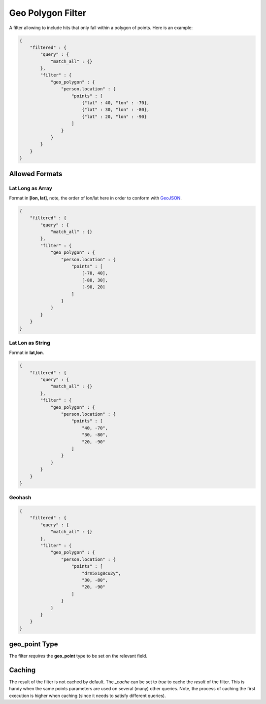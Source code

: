 .. _es-guide-reference-query-dsl-geo-polygon-filter:

==================
Geo Polygon Filter
==================

A filter allowing to include hits that only fall within a polygon of points. Here is an example:


.. code-block:: js


    {
        "filtered" : {
            "query" : {
                "match_all" : {}
            },
            "filter" : {
                "geo_polygon" : {
                    "person.location" : {
                        "points" : [
                            {"lat" : 40, "lon" : -70},
                            {"lat" : 30, "lon" : -80},
                            {"lat" : 20, "lon" : -90}
                        ]
                    }
                }
            }
        }
    }


Allowed Formats
===============

Lat Long as Array
-----------------

Format in **[lon, lat]**, note, the order of lon/lat here in order to conform with `GeoJSON <http://geojson.org/>`_.  

.. code-block:: js


    {
        "filtered" : {
            "query" : {
                "match_all" : {}
            },
            "filter" : {
                "geo_polygon" : {
                    "person.location" : {
                        "points" : [
                            [-70, 40],
                            [-80, 30],
                            [-90, 20]
                        ]
                    }
                }
            }
        }
    }


Lat Lon as String
-----------------

Format in **lat,lon**.


.. code-block:: js


    {
        "filtered" : {
            "query" : {
                "match_all" : {}
            },
            "filter" : {
                "geo_polygon" : {
                    "person.location" : {
                        "points" : [
                            "40, -70",
                            "30, -80",
                            "20, -90"
                        ]
                    }
                }
            }
        }
    }


Geohash
-------

.. code-block:: js


    {
        "filtered" : {
            "query" : {
                "match_all" : {}
            },
            "filter" : {
                "geo_polygon" : {
                    "person.location" : {
                        "points" : [
                            "drn5x1g8cu2y",
                            "30, -80",
                            "20, -90"
                        ]
                    }
                }
            }
        }
    }


geo_point Type
==============

The filter *requires* the **geo_point** type to be set on the relevant field.


Caching
=======

The result of the filter is not cached by default. The `_cache` can be set to `true` to cache the *result* of the filter. This is handy when the same points parameters are used on several (many) other queries. Note, the process of caching the first execution is higher when caching (since it needs to satisfy different queries).


